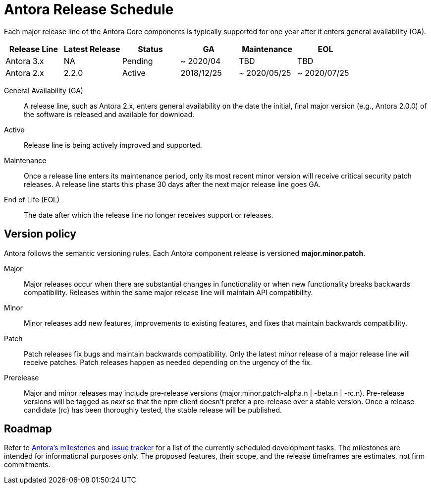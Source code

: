 = Antora Release Schedule
:page-aliases: version-and-lifecycle-policies.adoc, project/roadmap.adoc
:table-caption!:

Each major release line of the Antora Core components is typically supported for one year after it enters general availability (GA).

[cols=6*]
|===
|Release Line |Latest Release |Status |GA |Maintenance |EOL

|Antora 3.x
|NA
|Pending
|~ 2020/04
|TBD
|TBD

|Antora 2.x
|2.2.0
|Active
|2018/12/25
|~ 2020/05/25
|~ 2020/07/25

|===

General Availability (GA):: A release line, such as Antora 2.x, enters general availability on the date the initial, final major version (e.g., Antora 2.0.0) of the software is released and available for download.

Active:: Release line is being actively improved and supported.

Maintenance:: Once a release line enters its maintenance period, only its most recent minor version will receive critical security patch releases.
A release line starts this phase 30 days after the next major release line goes GA.

End of Life (EOL):: The date after which the release line no longer receives support or releases.

== Version policy

Antora follows the semantic versioning rules.
Each Antora component release is versioned *major.minor.patch*.

Major::
Major releases occur when there are substantial changes in functionality or when new functionality breaks backwards compatibility.
Releases within the same major release line will maintain API compatibility.

Minor::
Minor releases add new features, improvements to existing features, and fixes that maintain backwards compatibility.

Patch::
Patch releases fix bugs and maintain backwards compatibility.
Only the latest minor release of a major release line will receive patches.
Patch releases happen as needed depending on the urgency of the fix.

Prerelease::
Major and minor releases may include pre-release versions (major.minor.patch-alpha.n | -beta.n | -rc.n).
Pre-release versions will be tagged as _next_ so that the npm client doesn't prefer a pre-release over a stable version.
Once a release candidate (rc) has been thoroughly tested, the stable release will be published.

[#roadmap]
== Roadmap

Refer to https://gitlab.com/antora/antora/-/milestones[Antora's milestones^] and https://gitlab.com/antora/antora/issues[issue tracker^] for a list of the currently scheduled development tasks.
The milestones are intended for informational purposes only.
The proposed features, their scope, and the release timeframes are estimates, not firm commitments.
